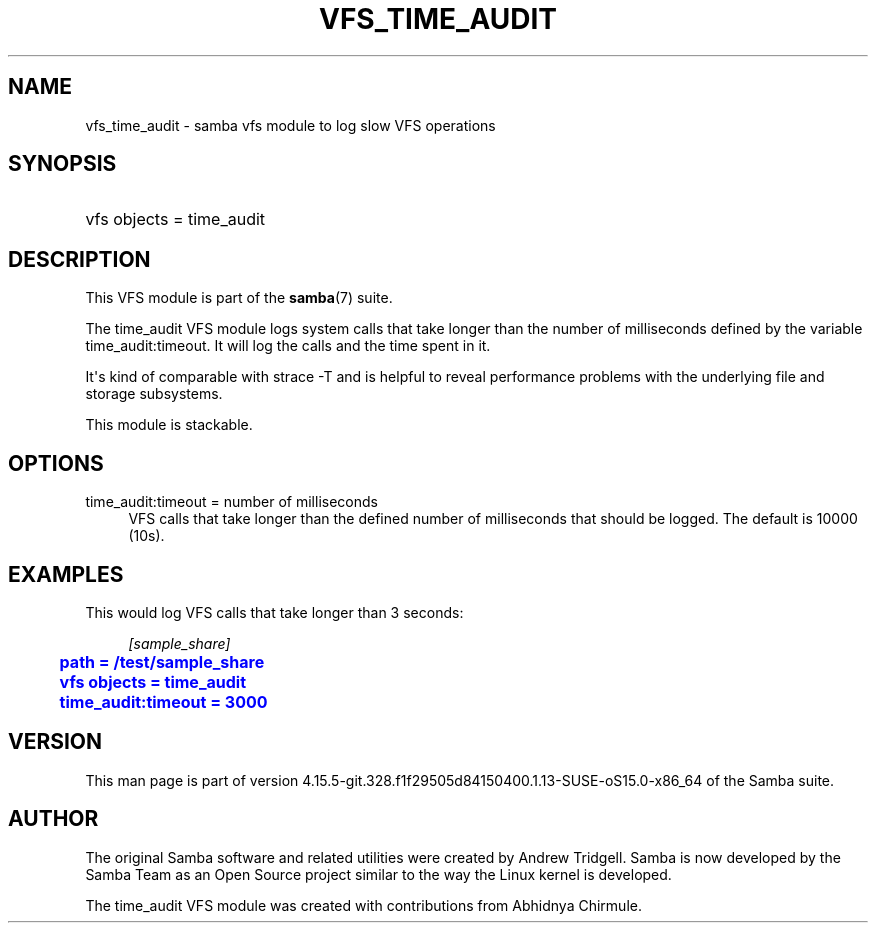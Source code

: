 '\" t
.\"     Title: vfs_time_audit
.\"    Author: [see the "AUTHOR" section]
.\" Generator: DocBook XSL Stylesheets vsnapshot <http://docbook.sf.net/>
.\"      Date: 01/31/2022
.\"    Manual: System Administration tools
.\"    Source: Samba 4.15.5-git.328.f1f29505d84150400.1.13-SUSE-oS15.0-x86_64
.\"  Language: English
.\"
.TH "VFS_TIME_AUDIT" "8" "01/31/2022" "Samba 4\&.15\&.5\-git\&.328\&." "System Administration tools"
.\" -----------------------------------------------------------------
.\" * Define some portability stuff
.\" -----------------------------------------------------------------
.\" ~~~~~~~~~~~~~~~~~~~~~~~~~~~~~~~~~~~~~~~~~~~~~~~~~~~~~~~~~~~~~~~~~
.\" http://bugs.debian.org/507673
.\" http://lists.gnu.org/archive/html/groff/2009-02/msg00013.html
.\" ~~~~~~~~~~~~~~~~~~~~~~~~~~~~~~~~~~~~~~~~~~~~~~~~~~~~~~~~~~~~~~~~~
.ie \n(.g .ds Aq \(aq
.el       .ds Aq '
.\" -----------------------------------------------------------------
.\" * set default formatting
.\" -----------------------------------------------------------------
.\" disable hyphenation
.nh
.\" disable justification (adjust text to left margin only)
.ad l
.\" -----------------------------------------------------------------
.\" * MAIN CONTENT STARTS HERE *
.\" -----------------------------------------------------------------
.SH "NAME"
vfs_time_audit \- samba vfs module to log slow VFS operations
.SH "SYNOPSIS"
.HP \w'\ 'u
vfs objects = time_audit
.SH "DESCRIPTION"
.PP
This VFS module is part of the
\fBsamba\fR(7)
suite\&.
.PP
The
time_audit
VFS module logs system calls that take longer than the number of milliseconds defined by the variable
time_audit:timeout\&. It will log the calls and the time spent in it\&.
.PP
It\*(Aqs kind of comparable with
strace \-T
and is helpful to reveal performance problems with the underlying file and storage subsystems\&.
.PP
This module is stackable\&.
.SH "OPTIONS"
.PP
time_audit:timeout = number of milliseconds
.RS 4
VFS calls that take longer than the defined number of milliseconds that should be logged\&. The default is 10000 (10s)\&.
.RE
.SH "EXAMPLES"
.PP
This would log VFS calls that take longer than 3 seconds:
.sp
.if n \{\
.RS 4
.\}
.nf
        \fI[sample_share]\fR
	\m[blue]\fBpath = /test/sample_share\fR\m[]
	\m[blue]\fBvfs objects = time_audit\fR\m[]
	\m[blue]\fBtime_audit:timeout = 3000\fR\m[]
.fi
.if n \{\
.RE
.\}
.SH "VERSION"
.PP
This man page is part of version 4\&.15\&.5\-git\&.328\&.f1f29505d84150400\&.1\&.13\-SUSE\-oS15\&.0\-x86_64 of the Samba suite\&.
.SH "AUTHOR"
.PP
The original Samba software and related utilities were created by Andrew Tridgell\&. Samba is now developed by the Samba Team as an Open Source project similar to the way the Linux kernel is developed\&.
.PP
The time_audit VFS module was created with contributions from Abhidnya Chirmule\&.
